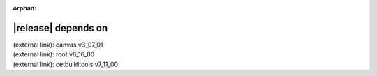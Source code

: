 :orphan:

|release| depends on
====================

| (external link): canvas v3_07_01
| (external link): root v6_16_00
| (external link): cetbuildtools v7_11_00